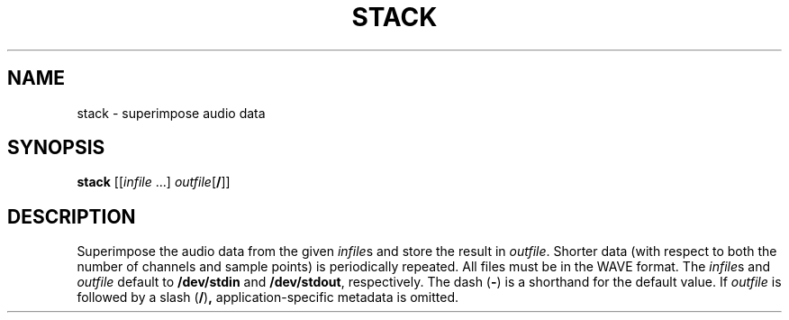 .\" Man page for the command stack of the Tonbandfetzen tool box
.TH STACK 1 2010\(en2022 "Jan Berges" "Tonbandfetzen Manual"
.SH NAME
stack \- superimpose audio data
.SH SYNOPSIS
.BI stack
.RI [[ infile " ...]"
.IR outfile [\fB/\fR]]
.SH DESCRIPTION
.PP
Superimpose the audio data from the given
.IR infile s
and store the result in
.IR outfile .
Shorter data (with respect to both the number of channels and sample points) is periodically repeated.
All files must be in the WAVE format.
The
.IR infile s
and
.IR outfile
default to
.BR /dev/stdin
and
.BR /dev/stdout ,
respectively.
The dash
.RB ( - )
is a shorthand for the default value.
If
.IR outfile
is followed by a slash
.RB ( / ) ,
application-specific metadata is omitted.

